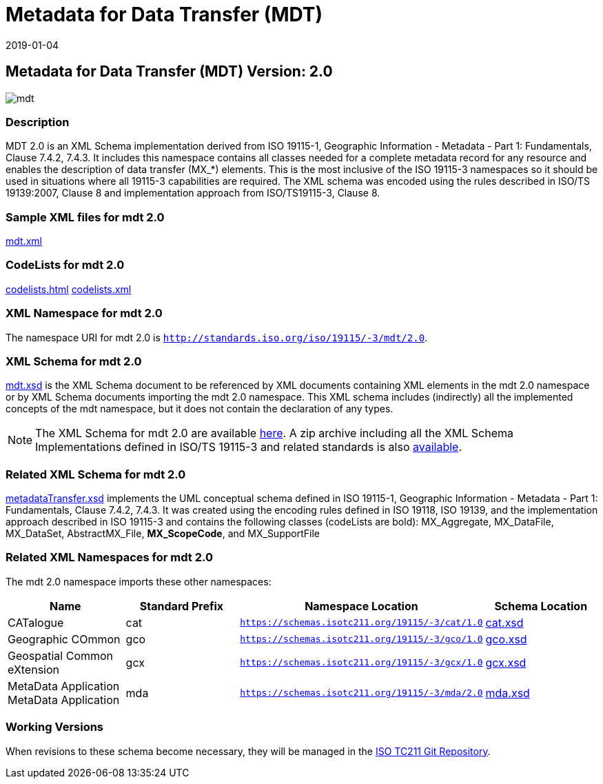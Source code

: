 ﻿= Metadata for Data Transfer (MDT)
:edition: 2.0
:revdate: 2019-01-04

== Metadata for Data Transfer (MDT) Version: 2.0

image::mdt.png[]

=== Description

MDT 2.0 is an XML Schema implementation derived from ISO 19115-1, Geographic
Information - Metadata - Part 1: Fundamentals, Clause 7.4.2, 7.4.3. It includes this
namespace contains all classes needed for a complete metadata record for any resource
and enables the description of data transfer (MX_*) elements. This is the most
inclusive of the ISO 19115-3 namespaces so it should be used in situations where all
19115-3 capabilities are required. The XML schema was encoded using the rules
described in ISO/TS 19139:2007, Clause 8 and implementation approach from
ISO/TS19115-3, Clause 8.

=== Sample XML files for mdt 2.0

link:mdt.xml[mdt.xml]

=== CodeLists for mdt 2.0

link:codelists.html[codelists.html] link:codelists.xml[codelists.xml]

=== XML Namespace for mdt 2.0

The namespace URI for mdt 2.0 is `http://standards.iso.org/iso/19115/-3/mdt/2.0`.

=== XML Schema for mdt 2.0

link:mdt.xsd[mdt.xsd] is the XML Schema document to be referenced by XML documents
containing XML elements in the mdt 2.0 namespace or by XML Schema documents importing
the mdt 2.0 namespace. This XML schema includes (indirectly) all the implemented
concepts of the mdt namespace, but it does not contain the declaration of any types.

NOTE: The XML Schema for mdt 2.0 are available link:mdt.zip[here]. A zip archive
including all the XML Schema Implementations defined in ISO/TS 19115-3 and related
standards is also
https://schemas.isotc211.org/19115/19115AllNamespaces.zip[available].

=== Related XML Schema for mdt 2.0

link:metadataTransfer.xsd[metadataTransfer.xsd] implements the UML conceptual
schema defined in ISO 19115-1, Geographic Information - Metadata - Part 1:
Fundamentals, Clause 7.4.2, 7.4.3. It was created using the encoding rules defined in
ISO 19118, ISO 19139, and the implementation approach described in ISO 19115-3 and
contains the following classes (codeLists are bold): MX_Aggregate, MX_DataFile,
MX_DataSet, AbstractMX_File, *MX_ScopeCode*, and MX_SupportFile

=== Related XML Namespaces for mdt 2.0

The mdt 2.0 namespace imports these other namespaces:

[%unnumbered]
[options=header,cols=4]
|===
| Name | Standard Prefix | Namespace Location | Schema Location

| CATalogue | cat |
`https://schemas.isotc211.org/19115/-3/cat/1.0` | https://schemas.isotc211.org/19115/-3/cat/1.0/cat.xsd[cat.xsd]
| Geographic COmmon | gco |
`https://schemas.isotc211.org/19115/-3/gco/1.0` | https://schemas.isotc211.org/19115/-3/gco/1.0/gco.xsd[gco.xsd]
| Geospatial Common eXtension | gcx |
`https://schemas.isotc211.org/19115/-3/gcx/1.0` | https://schemas.isotc211.org/19115/-3/gcx/1.0/gcx.xsd[gcx.xsd]
| MetaData Application MetaData Application | mda |
`https://schemas.isotc211.org/19115/-3/mda/2.0` | https://schemas.isotc211.org/19115/-3/mda/2.0/mda.xsd[mda.xsd]
|===

=== Working Versions

When revisions to these schema become necessary, they will be managed in the
https://github.com/ISO-TC211/XML[ISO TC211 Git Repository].
